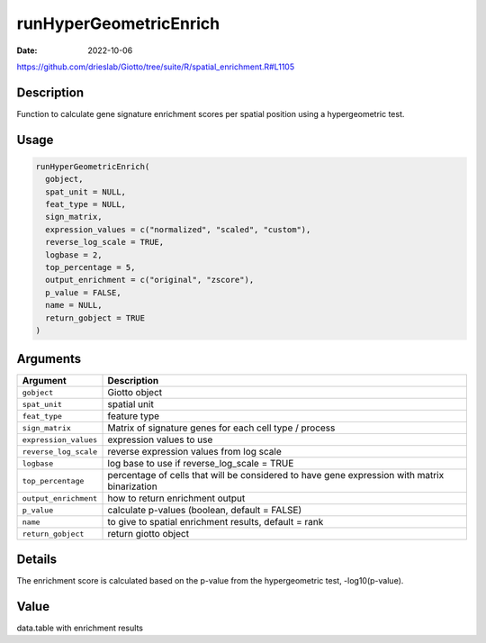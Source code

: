 =======================
runHyperGeometricEnrich
=======================

:Date: 2022-10-06

https://github.com/drieslab/Giotto/tree/suite/R/spatial_enrichment.R#L1105


Description
===========

Function to calculate gene signature enrichment scores per spatial
position using a hypergeometric test.

Usage
=====

.. code:: r

   runHyperGeometricEnrich(
     gobject,
     spat_unit = NULL,
     feat_type = NULL,
     sign_matrix,
     expression_values = c("normalized", "scaled", "custom"),
     reverse_log_scale = TRUE,
     logbase = 2,
     top_percentage = 5,
     output_enrichment = c("original", "zscore"),
     p_value = FALSE,
     name = NULL,
     return_gobject = TRUE
   )

Arguments
=========

+-------------------------------+--------------------------------------+
| Argument                      | Description                          |
+===============================+======================================+
| ``gobject``                   | Giotto object                        |
+-------------------------------+--------------------------------------+
| ``spat_unit``                 | spatial unit                         |
+-------------------------------+--------------------------------------+
| ``feat_type``                 | feature type                         |
+-------------------------------+--------------------------------------+
| ``sign_matrix``               | Matrix of signature genes for each   |
|                               | cell type / process                  |
+-------------------------------+--------------------------------------+
| ``expression_values``         | expression values to use             |
+-------------------------------+--------------------------------------+
| ``reverse_log_scale``         | reverse expression values from log   |
|                               | scale                                |
+-------------------------------+--------------------------------------+
| ``logbase``                   | log base to use if reverse_log_scale |
|                               | = TRUE                               |
+-------------------------------+--------------------------------------+
| ``top_percentage``            | percentage of cells that will be     |
|                               | considered to have gene expression   |
|                               | with matrix binarization             |
+-------------------------------+--------------------------------------+
| ``output_enrichment``         | how to return enrichment output      |
+-------------------------------+--------------------------------------+
| ``p_value``                   | calculate p-values (boolean, default |
|                               | = FALSE)                             |
+-------------------------------+--------------------------------------+
| ``name``                      | to give to spatial enrichment        |
|                               | results, default = rank              |
+-------------------------------+--------------------------------------+
| ``return_gobject``            | return giotto object                 |
+-------------------------------+--------------------------------------+

Details
=======

The enrichment score is calculated based on the p-value from the
hypergeometric test, -log10(p-value).

Value
=====

data.table with enrichment results
